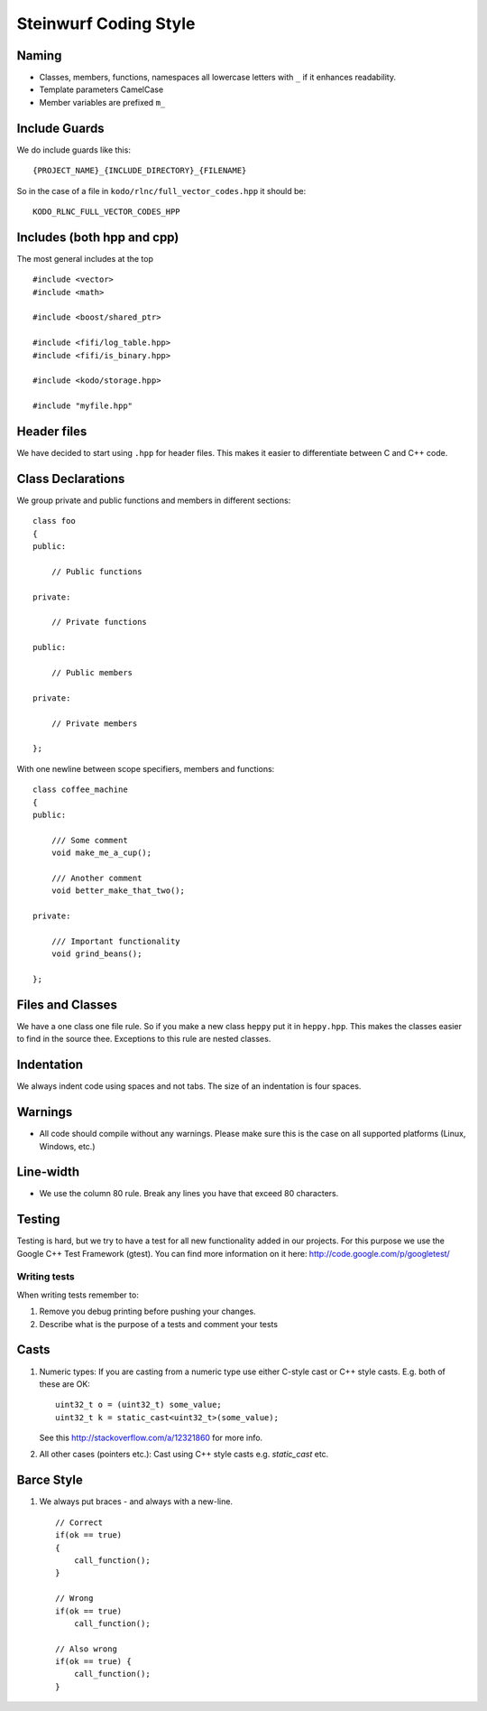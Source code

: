 Steinwurf Coding Style
======================

Naming
------

* Classes, members, functions, namespaces all lowercase letters with
  ``_`` if it enhances readability.

* Template parameters CamelCase

* Member variables are prefixed ``m_``



Include Guards
--------------
We do include guards like this:
::
  {PROJECT_NAME}_{INCLUDE_DIRECTORY}_{FILENAME}

So in the case of a file in ``kodo/rlnc/full_vector_codes.hpp`` it
should be:
::
  KODO_RLNC_FULL_VECTOR_CODES_HPP

Includes (both hpp and cpp)
---------------------------

The most general includes at the top 
::
  #include <vector>
  #include <math>

  #include <boost/shared_ptr>

  #include <fifi/log_table.hpp>
  #include <fifi/is_binary.hpp>

  #include <kodo/storage.hpp>
  
  #include "myfile.hpp"


Header files
------------
We have decided to start using ``.hpp`` for header files. This makes it easier to differentiate between C and C++ code.

Class Declarations
-------------------

We group private and public functions and members in different sections:
::
  class foo
  {
  public:

      // Public functions

  private:

      // Private functions

  public:

      // Public members

  private:

      // Private members

  };

With one newline between scope specifiers, members and functions:
::
  class coffee_machine
  {
  public:

      /// Some comment
      void make_me_a_cup();

      /// Another comment
      void better_make_that_two();

  private:

      /// Important functionality
      void grind_beans();

  };

Files and Classes
-----------------

We have a one class one file rule. So if you make a new class ``heppy``
put it in ``heppy.hpp``. This makes the classes easier to find in the
source thee. Exceptions to this rule are nested classes.

Indentation
-----------
We always indent code using spaces and not tabs. The size of an indentation 
is four spaces.

Warnings
--------
- All code should compile without any warnings. Please 
  make sure this is the case on all supported platforms (Linux, Windows, etc.)

Line-width
----------
- We use the column 80 rule. Break any lines you have that exceed 80 characters.

Testing
-------
Testing is hard, but we try to have a test for all new functionality added in our
projects. For this purpose we use the Google C++ Test Framework (gtest). You can
find more information on it here: http://code.google.com/p/googletest/

Writing tests
.............
When writing tests remember to:

1. Remove you debug printing before pushing your changes. 
2. Describe what is the purpose of a tests and comment your tests

Casts
-----

1. Numeric types: If you are casting from a numeric type use either 
   C-style cast or C++ style casts. E.g. both of these are OK:
   ::
     uint32_t o = (uint32_t) some_value;
     uint32_t k = static_cast<uint32_t>(some_value);

   See this http://stackoverflow.com/a/12321860 for more info.

2. All other cases (pointers etc.): Cast using C++ style casts e.g. `static_cast` etc. 

Barce Style
-----------

1. We always put braces - and always with a new-line.
   ::
     // Correct
     if(ok == true)
     {
         call_function();
     }

     // Wrong
     if(ok == true)
         call_function();

     // Also wrong
     if(ok == true) {
         call_function();
     }

